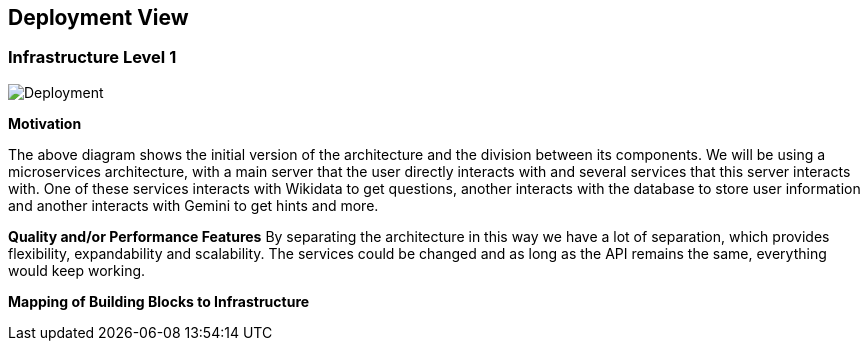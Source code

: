 ifndef::imagesdir[:imagesdir: ../images]

[[section-deployment-view]]

== Deployment View

=== Infrastructure Level 1

image::07_deployment_v6.png["Deployment"]

**Motivation**

The above diagram shows the initial version of the architecture and the division between its components.
We will be using a microservices architecture, with a main server that the user directly interacts with and several
services that this server interacts with. One of these services interacts with Wikidata to get questions, another interacts
with the database to store user information and another interacts with Gemini to get hints and more.

**Quality and/or Performance Features**
By separating the architecture in this way we have a lot of separation, which provides flexibility,
expandability and scalability. The services could be changed and as long as the API remains the same, everything would keep working.

**Mapping of Building Blocks to Infrastructure**
